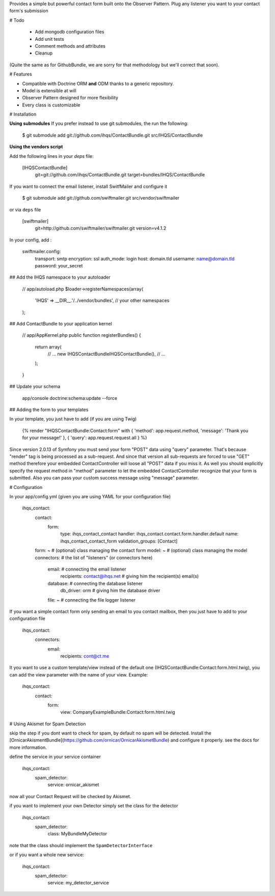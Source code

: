 Provides a simple but powerful contact form built onto the Observer Pattern.
Plug any listener you want to your contact form's submission

# Todo

 * Add mongodb configuration files
 * Add unit tests
 * Comment methods and attributes
 * Cleanup

(Quite the same as for GithubBundle, we are sorry for that methodology but we'll correct that soon).

# Features

- Compatible with Doctrine ORM **and** ODM thanks to a generic repository.
- Model is extensible at will
- Observer Pattern designed for more flexibility
- Every class is customizable

# Installation

**Using submodules**
If you prefer instead to use git submodules, the run the following:

    $ git submodule add git://github.com/ihqs/ContactBundle.git    src/IHQS/ContactBundle

**Using the vendors script**

Add the following lines in your `deps` file:

    [IHQSContactBundle]
        git=git://github.com/ihqs/ContactBundle.git
        target=bundles/IHQS/ContactBundle

If you want to connect the email listener, install SwitfMailer and configure it

    $ git submodule add git://github.com/swiftmailer.git    src/vendor/swiftmailer

or via ``deps`` file

    [swiftmailer]
        git=http://github.com/swiftmailer/swiftmailer.git
        version=v4.1.2

In your config, add :

    swiftmailer.config:
        transport:  smtp
        encryption: ssl
        auth_mode:  login
        host:       domain.tld
        username:   name@domain.tld
        password:   your_secret

## Add the IHQS namespace to your autoloader

    // app/autoload.php
    $loader->registerNamespaces(array(
        'IHQS' => __DIR__.'/../vendor/bundles',
        // your other namespaces
    );

## Add ContactBundle to your application kernel

    // app/AppKernel.php
    public function registerBundles()
    {
        return array(
            // ...
            new IHQS\ContactBundle\IHQSContactBundle(),
            // ...
        );
    }

## Update your schema

    app/console doctrine:schema:update --force


## Adding the form to your templates

In your template, you just have to add (if you are using Twig)

    {% render "IHQSContactBundle:Contact:form" with { 'method': app.request.method, 'message': 'Thank you for your message!' }, { 'query': app.request.request.all } %}

Since version 2.0.13 of Symfony you must send your form "POST" data using "query" parameter.
That's because "render" tag is being processed as a sub-request.
And since that version all sub-requests are forced to use "GET" method
therefore your embedded ContactController will loose all "POST" data if you miss it.
As well you should explicitly specify the request method in "method" parameter
to let the embedded ContactController recognize that your form is submitted.
Also you can pass your custom success message using "message" parameter.

# Configuration

In your app/config.yml (given you are using YAML for your configuration file)

    ihqs_contact:
        contact:
            form:
                type:               ihqs_contact_contact
                handler:            ihqs_contact.contact.form.handler.default
                name:               ihqs_contact_contact_form
                validation_groups:  [Contact]
        form: ~                                 # (optional) class managing the contact form
        model: ~                                # (optional) class managing the model
        connectors:                             # the list of "listeners" (or connectors here)
            email:                              # connecting the email listener
                recipients: contact@ihqs.net    # giving him the recipient(s) email(s)
            database:                           # connecting the database listener
                db_driver: orm                  # giving him the database driver
            file: ~                             # connecting the file logger listener

If you want a simple contact form only sending an email to you contact mailbox, then you just have to
add to your configuration file

    ihqs_contact:
        connectors:
            email:
                recipients: cont@ct.me

It you want to use a custom template/view instead of the default one (IHQSContactBundle:Contact:form.html.twig),
you can add the view parameter with the name of your view. Example:

	ihqs_contact:
	    contact:
	        form:
				view:               CompanyExampleBundle:Contact:form.html.twig


# Using Akismet for Spam Detection

skip the step if you dont want to check for spam, by default no spam will be detected.
Install the [OrnicarAkismentBundle](https://github.com/ornicar/OrnicarAkismetBundle) and configure it properly.
see the docs for more information.

define the service in your service container

    ihqs_contact:
        spam_detector:
            service: ornicar_akismet

now all your Contact Request will be checked by Akismet.

if you want to implement your own Detector simply set the class for the detector

    ihqs_contact:
        spam_detector:
            class: My\Bundle\MyDetector

note that the class should implement the ``SpamDetectorInterface``

or if you want a whole new service:

    ihqs_contact:
        spam_detector:
            service: my_detector_service


